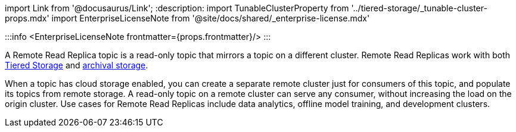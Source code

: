import Link from '@docusaurus/Link';
:description: 
import TunableClusterProperty from '../tiered-storage/_tunable-cluster-props.mdx'
import EnterpriseLicenseNote from '@site/docs/shared/_enterprise-license.mdx'

:::info
<EnterpriseLicenseNote frontmatter={props.frontmatter}/>
:::

A Remote Read Replica topic is a read-only topic that mirrors a topic on a different cluster. Remote Read Replicas work with both xref:tiered-storage:.adoc[Tiered Storage] and xref::data-archiving.adoc[archival storage].

When a topic has cloud storage enabled, you can create a separate remote cluster just for consumers of this topic, and populate its topics from remote storage. A read-only topic on a remote cluster can serve any consumer, without increasing the load on the origin cluster. Use cases for Remote Read Replicas include data analytics, offline model training, and development clusters.
